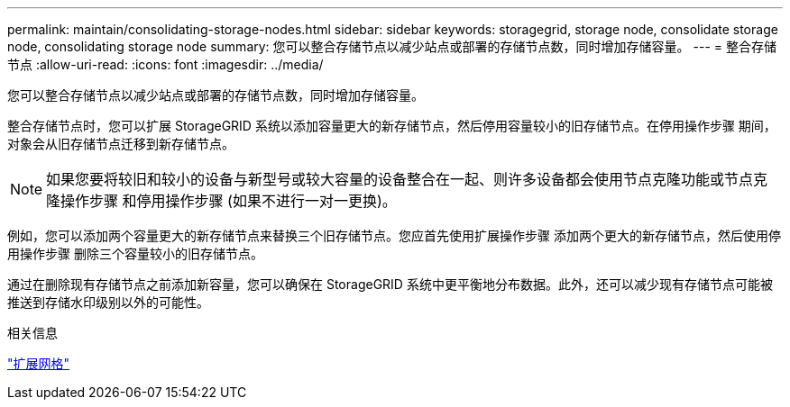 ---
permalink: maintain/consolidating-storage-nodes.html 
sidebar: sidebar 
keywords: storagegrid, storage node, consolidate storage node, consolidating storage node 
summary: 您可以整合存储节点以减少站点或部署的存储节点数，同时增加存储容量。 
---
= 整合存储节点
:allow-uri-read: 
:icons: font
:imagesdir: ../media/


[role="lead"]
您可以整合存储节点以减少站点或部署的存储节点数，同时增加存储容量。

整合存储节点时，您可以扩展 StorageGRID 系统以添加容量更大的新存储节点，然后停用容量较小的旧存储节点。在停用操作步骤 期间，对象会从旧存储节点迁移到新存储节点。


NOTE: 如果您要将较旧和较小的设备与新型号或较大容量的设备整合在一起、则许多设备都会使用节点克隆功能或节点克隆操作步骤 和停用操作步骤 (如果不进行一对一更换)。

例如，您可以添加两个容量更大的新存储节点来替换三个旧存储节点。您应首先使用扩展操作步骤 添加两个更大的新存储节点，然后使用停用操作步骤 删除三个容量较小的旧存储节点。

通过在删除现有存储节点之前添加新容量，您可以确保在 StorageGRID 系统中更平衡地分布数据。此外，还可以减少现有存储节点可能被推送到存储水印级别以外的可能性。

.相关信息
link:../expand/index.html["扩展网格"]
